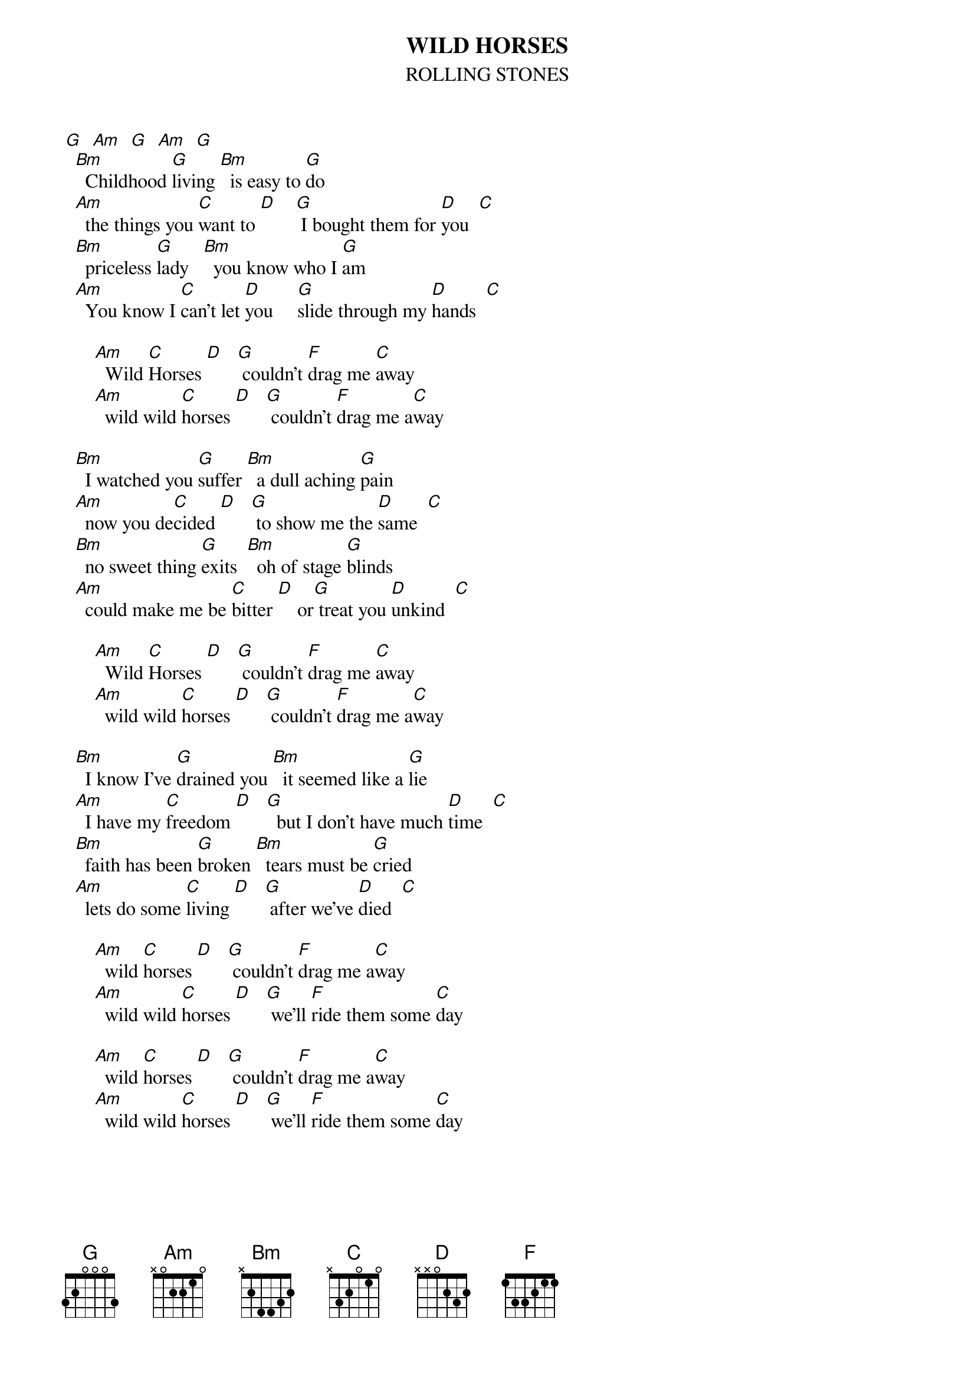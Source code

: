 {t:WILD HORSES}
{st:ROLLING STONES}
  
[G]  [Am]  [G]  [Am]  [G]
  [Bm]  Childhood [G]living [Bm]  is easy to [G]do
  [Am]  the things you [C]want to [D]    [G] I bought them for [D]you  [C]
  [Bm]  priceless [G]lady   [Bm]  you know who I [G]am
  [Am]  You know I [C]can't let [D]you     [G]slide through my [D]hands  [C]
      
      [Am]  Wild [C]Horses [D]   [G] couldn't [F]drag me [C]away
      [Am]  wild wild [C]horses [D]   [G] couldn't [F]drag me a[C]way
  
  [Bm]  I watched you [G]suffer [Bm]  a dull aching [G]pain
  [Am]  now you de[C]cided [D]   [G] to show me the [D]same  [C]
  [Bm]  no sweet thing [G]exits  [Bm]  oh of stage [G]blinds
  [Am]  could make me be [C]bitter [D]    or[G] treat you [D]unkind  [C]
      
      [Am]  Wild [C]Horses [D]   [G] couldn't [F]drag me [C]away
      [Am]  wild wild [C]horses [D]   [G] couldn't [F]drag me a[C]way

  [Bm]  I know I've [G]drained you [Bm]  it seemed like a [G]lie
  [Am]  I have my [C]freedom [D]   [G]  but I don't have much [D]time  [C]
  [Bm]  faith has been [G]broken [Bm]  tears must be [G]cried
  [Am]  lets do some [C]living [D]   [G] after we've [D]died  [C]
      
      [Am]  wild [C]horses [D]   [G] couldn't [F]drag me a[C]way
      [Am]  wild wild [C]horses [D]   [G] we'll [F]ride them some [C]day
      
      [Am]  wild [C]horses [D]   [G] couldn't [F]drag me a[C]way
      [Am]  wild wild [C]horses [D]   [G] we'll [F]ride them some [C]day

